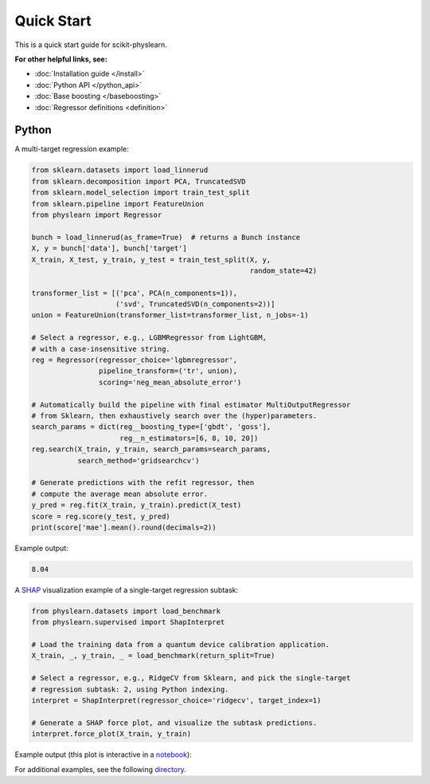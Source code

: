 ===========
Quick Start
===========

This is a quick start guide for scikit-physlearn.

**For other helpful links, see:**

- :doc:`Installation guide </install>`

- :doc:`Python API </python_api>`

- :doc:`Base boosting </baseboosting>`

- :doc:`Regressor definitions <definition>`

Python
------

A multi-target regression example:

.. code-block:: python

    from sklearn.datasets import load_linnerud
    from sklearn.decomposition import PCA, TruncatedSVD
    from sklearn.model_selection import train_test_split
    from sklearn.pipeline import FeatureUnion
    from physlearn import Regressor

    bunch = load_linnerud(as_frame=True)  # returns a Bunch instance
    X, y = bunch['data'], bunch['target']
    X_train, X_test, y_train, y_test = train_test_split(X, y,
                                                        random_state=42)

    transformer_list = [('pca', PCA(n_components=1)),
                        ('svd', TruncatedSVD(n_components=2))]
    union = FeatureUnion(transformer_list=transformer_list, n_jobs=-1)

    # Select a regressor, e.g., LGBMRegressor from LightGBM,
    # with a case-insensitive string.
    reg = Regressor(regressor_choice='lgbmregressor',
                    pipeline_transform=('tr', union),
                    scoring='neg_mean_absolute_error')

    # Automatically build the pipeline with final estimator MultiOutputRegressor
    # from Sklearn, then exhaustively search over the (hyper)parameters.
    search_params = dict(reg__boosting_type=['gbdt', 'goss'],
                         reg__n_estimators=[6, 8, 10, 20])
    reg.search(X_train, y_train, search_params=search_params,
               search_method='gridsearchcv')

    # Generate predictions with the refit regressor, then
    # compute the average mean absolute error.
    y_pred = reg.fit(X_train, y_train).predict(X_test)
    score = reg.score(y_test, y_pred)
    print(score['mae'].mean().round(decimals=2))

Example output:

.. code-block:: bash

    8.04

A `SHAP <https://shap.readthedocs.io/en/latest/>`_ visualization example of a single-target regression subtask:

.. code-block:: python

    from physlearn.datasets import load_benchmark
    from physlearn.supervised import ShapInterpret

    # Load the training data from a quantum device calibration application.
    X_train, _, y_train, _ = load_benchmark(return_split=True)

    # Select a regressor, e.g., RidgeCV from Sklearn, and pick the single-target
    # regression subtask: 2, using Python indexing.
    interpret = ShapInterpret(regressor_choice='ridgecv', target_index=1)

    # Generate a SHAP force plot, and visualize the subtask predictions.
    interpret.force_plot(X_train, y_train)

Example output (this plot is interactive in a `notebook <https://jupyter.org/>`_):

.. image:: https://raw.githubusercontent.com/a-wozniakowski/scikit-physlearn/master/images/force_plot.png
  :target: https://github.com/a-wozniakowski/scikit-physlearn/
  :width: 500px
  :height: 250px


For additional examples, see the following `directory <https://github.com/a-wozniakowski/scikit-physlearn/blob/master/examples/basics>`_.
